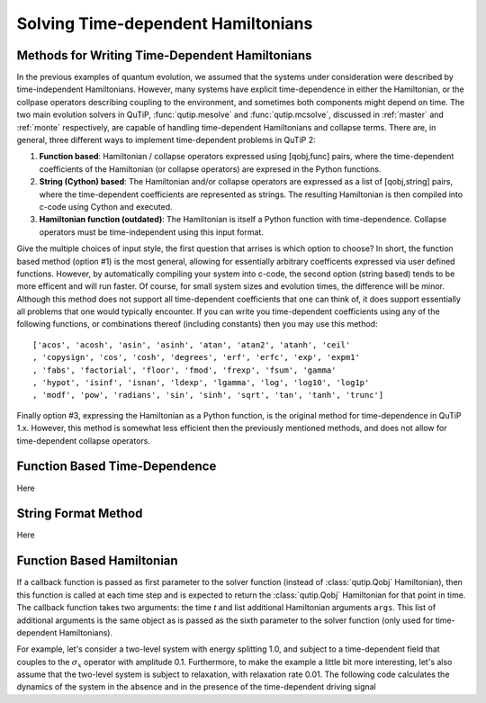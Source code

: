 .. QuTiP 
   Copyright (C) 2011-2012, Paul D. Nation & Robert J. Johansson

.. _time:

*************************************
Solving Time-dependent Hamiltonians
*************************************

Methods for Writing Time-Dependent Hamiltonians
===============================================

In the previous examples of quantum evolution, we assumed that the systems under consideration were described by time-independent Hamiltonians.  However, many systems have explicit time-dependence in either the Hamiltonian, or the collpase operators describing coupling to the environment, and sometimes both components might depend on time.  The two main evolution solvers in QuTiP, :func:`qutip.mesolve` and :func:`qutip.mcsolve`, discussed in :ref:`master` and :ref:`monte` respectively, are capable of handling time-dependent Hamiltonians and collapse terms.  There are, in general, three different ways to implement time-dependent problems in QuTiP 2:


1. **Function based**: Hamiltonian / collapse operators expressed using [qobj,func] pairs, where the time-dependent coefficients of the Hamiltonian (or collapse operators) are expresed in the Python functions.


2. **String (Cython) based**: The Hamiltonian and/or collapse operators are expressed as a list of [qobj,string] pairs, where the time-dependent coefficients are represented as strings.  The resulting Hamiltonian is then compiled into c-code using Cython and executed.


3. **Hamiltonian function (outdated)**: The Hamiltonian is itself a Python function with time-dependence.  Collapse operators must be time-independent using this input format. 


Give the multiple choices of input style, the first question that arrises is which option to choose?  In short, the function based method (option #1) is the most general, allowing for essentially arbitrary coefficents expressed via user defined functions.  However, by automatically compiling your system into c-code, the second option (string based) tends to be more efficent and will run faster.  Of course, for small system sizes and evolution times, the difference will be minor.  Although this method does not support all time-dependent coefficients that one can think of, it does support essentially all problems that one would typically encounter.  If you can write you time-dependent coefficients using any of the following functions, or combinations thereof (including constants) then you may use this method::

   ['acos', 'acosh', 'asin', 'asinh', 'atan', 'atan2', 'atanh', 'ceil'
   , 'copysign', 'cos', 'cosh', 'degrees', 'erf', 'erfc', 'exp', 'expm1'
   , 'fabs', 'factorial', 'floor', 'fmod', 'frexp', 'fsum', 'gamma'
   , 'hypot', 'isinf', 'isnan', 'ldexp', 'lgamma', 'log', 'log10', 'log1p'
   , 'modf', 'pow', 'radians', 'sin', 'sinh', 'sqrt', 'tan', 'tanh', 'trunc']

Finally option #3, expressing the Hamiltonian as a Python function, is the original method for time-dependence in QuTiP 1.x.  However, this method is somewhat less efficient then the previously mentioned methods, and does not allow for time-dependent collapse operators.

Function Based Time-Dependence
==============================
Here


String Format Method
=====================
Here


Function Based Hamiltonian
==========================

If a callback function is passed as first parameter to the solver function (instead of :class:`qutip.Qobj` Hamiltonian), then this function is called at each time step and is expected to return the :class:`qutip.Qobj` Hamiltonian for that point in time. The callback function takes two arguments: the time `t` and list additional Hamiltonian arguments ``args``. This list of additional arguments is the same object as is passed as the sixth parameter to the solver function (only used for time-dependent Hamiltonians).

For example, let's consider a two-level system with energy splitting 1.0, and subject to a time-dependent field that couples to the :math:`\sigma_x` operator with amplitude 0.1. Furthermore, to make the example a little bit more interesting, let's also assume that the two-level system is subject to relaxation, with relaxation rate 0.01. The following code calculates the dynamics of the system in the absence and in the presence of the time-dependent driving signal





